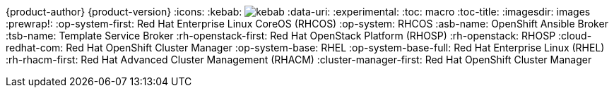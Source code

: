 ifndef::upstream[]
{product-author}
{product-version}
:icons:
:kebab: image:kebab.png[title="Options menu"]
endif::[]
:data-uri:
:experimental:
:toc: macro
:toc-title:
:imagesdir: images
:prewrap!:
:op-system-first: Red Hat Enterprise Linux CoreOS (RHCOS)
:op-system: RHCOS
:asb-name: OpenShift Ansible Broker
:tsb-name: Template Service Broker
:rh-openstack-first: Red Hat OpenStack Platform (RHOSP)
:rh-openstack: RHOSP
:cloud-redhat-com: Red Hat OpenShift Cluster Manager
:op-system-base: RHEL
:op-system-base-full: Red Hat Enterprise Linux (RHEL)
:rh-rhacm-first: Red Hat Advanced Cluster Management (RHACM)
:cluster-manager-first: Red Hat OpenShift Cluster Manager

